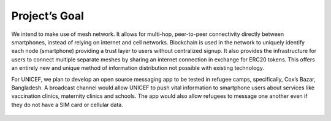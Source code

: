 .. _project_goal:

Project’s Goal
--------------

We intend to make use of mesh network. It allows for multi-hop,
peer-to-peer connectivity directly between smartphones, instead of
relying on internet and cell networks. Blockchain is used in the network
to uniquely identify each node (smartphone) providing a trust layer to
users without centralized signup. It also provides the infrastructure
for users to connect multiple separate meshes by sharing an internet
connection in exchange for ERC20 tokens. This offers an entirely new and
unique method of information distribution not possible with existing
technology.

For UNICEF, we plan to develop an open source messaging app to be tested
in refugee camps, specifically, Cox’s Bazar, Bangladesh. A broadcast
channel would allow UNICEF to push vital information to smartphone users
about services like vaccination clinics, maternity clinics and schools.
The app would also allow refugees to message one another even if they do
not have a SIM card or cellular data.

.. figure:: img/mesh.png
   :scale: 100 %
   :alt: telemesh ecosystem
